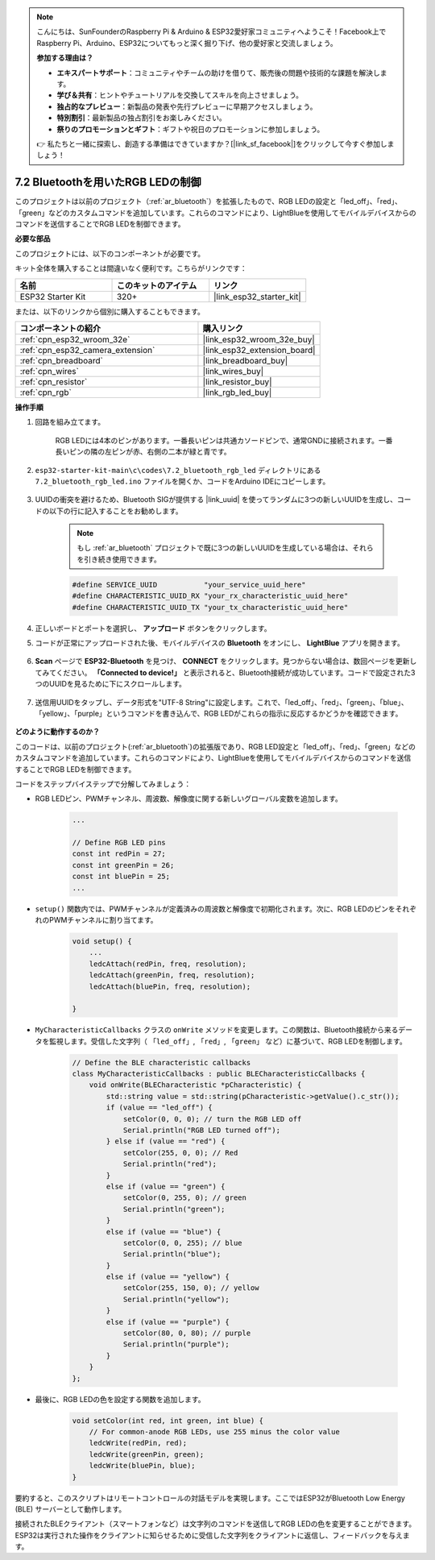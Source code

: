 .. note::

    こんにちは、SunFounderのRaspberry Pi & Arduino & ESP32愛好家コミュニティへようこそ！Facebook上でRaspberry Pi、Arduino、ESP32についてもっと深く掘り下げ、他の愛好家と交流しましょう。

    **参加する理由は？**

    - **エキスパートサポート**：コミュニティやチームの助けを借りて、販売後の問題や技術的な課題を解決します。
    - **学び＆共有**：ヒントやチュートリアルを交換してスキルを向上させましょう。
    - **独占的なプレビュー**：新製品の発表や先行プレビューに早期アクセスしましょう。
    - **特別割引**：最新製品の独占割引をお楽しみください。
    - **祭りのプロモーションとギフト**：ギフトや祝日のプロモーションに参加しましょう。

    👉 私たちと一緒に探索し、創造する準備はできていますか？[|link_sf_facebook|]をクリックして今すぐ参加しましょう！

.. _ar_bluetooth_led:

7.2 Bluetoothを用いたRGB LEDの制御
=====================================

このプロジェクトは以前のプロジェクト（:ref:`ar_bluetooth`）を拡張したもので、RGB LEDの設定と「led_off」、「red」、「green」などのカスタムコマンドを追加しています。これらのコマンドにより、LightBlueを使用してモバイルデバイスからのコマンドを送信することでRGB LEDを制御できます。

**必要な部品**

このプロジェクトには、以下のコンポーネントが必要です。

キット全体を購入することは間違いなく便利です。こちらがリンクです：

.. list-table::
    :widths: 20 20 20
    :header-rows: 1

    *   - 名前
        - このキットのアイテム
        - リンク
    *   - ESP32 Starter Kit
        - 320+
        - |link_esp32_starter_kit|

または、以下のリンクから個別に購入することもできます。

.. list-table::
    :widths: 30 20
    :header-rows: 1

    *   - コンポーネントの紹介
        - 購入リンク

    *   - :ref:`cpn_esp32_wroom_32e`
        - |link_esp32_wroom_32e_buy|
    *   - :ref:`cpn_esp32_camera_extension`
        - |link_esp32_extension_board|
    *   - :ref:`cpn_breadboard`
        - |link_breadboard_buy|
    *   - :ref:`cpn_wires`
        - |link_wires_buy|
    *   - :ref:`cpn_resistor`
        - |link_resistor_buy|
    *   - :ref:`cpn_rgb`
        - |link_rgb_led_buy|

**操作手順**

#. 回路を組み立てます。

    .. image:: ../../components/img/rgb_pin.jpg
        :width: 200
        :align: center

    RGB LEDには4本のピンがあります。一番長いピンは共通カソードピンで、通常GNDに接続されます。一番長いピンの隣の左ピンが赤、右側の二本が緑と青です。

    .. image:: ../../img/wiring/2.3_color_light_bb.png

#. ``esp32-starter-kit-main\c\codes\7.2_bluetooth_rgb_led`` ディレクトリにある ``7.2_bluetooth_rgb_led.ino`` ファイルを開くか、コードをArduino IDEにコピーします。

    .. raw:: html
         
        <iframe src=https://create.arduino.cc/editor/sunfounder01/b9331c9d-e9ea-4970-87ce-bf2ca8c231b2/preview?embed style="height:510px;width:100%;margin:10px 0" frameborder=0></iframe>

#. UUIDの衝突を避けるため、Bluetooth SIGが提供する |link_uuid| を使ってランダムに3つの新しいUUIDを生成し、コードの以下の行に記入することをお勧めします。

    .. note::
        もし :ref:`ar_bluetooth` プロジェクトで既に3つの新しいUUIDを生成している場合は、それらを引き続き使用できます。

    .. code-block:: arduino

        #define SERVICE_UUID           "your_service_uuid_here" 
        #define CHARACTERISTIC_UUID_RX "your_rx_characteristic_uuid_here"
        #define CHARACTERISTIC_UUID_TX "your_tx_characteristic_uuid_here"

    .. image:: img/uuid_generate.png

#. 正しいボードとポートを選択し、 **アップロード** ボタンをクリックします。

#. コードが正常にアップロードされた後、モバイルデバイスの **Bluetooth** をオンにし、 **LightBlue** アプリを開きます。

    .. image:: img/bluetooth_open.png

#. **Scan** ページで **ESP32-Bluetooth** を見つけ、 **CONNECT** をクリックします。見つからない場合は、数回ページを更新してみてください。 **「Connected to device!」** と表示されると、Bluetooth接続が成功しています。コードで設定された3つのUUIDを見るために下にスクロールします。

    .. image:: img/bluetooth_connect.png
        :width: 800

#. 送信用UUIDをタップし、データ形式を"UTF-8 String"に設定します。これで、「led_off」、「red」、「green」、「blue」、「yellow」、「purple」というコマンドを書き込んで、RGB LEDがこれらの指示に反応するかどうかを確認できます。

    .. image:: img/bluetooth_send_rgb.png
    

**どのように動作するのか？**

このコードは、以前のプロジェクト(:ref:`ar_bluetooth`)の拡張版であり、RGB LED設定と「led_off」、「red」、「green」などのカスタムコマンドを追加しています。これらのコマンドにより、LightBlueを使用してモバイルデバイスからのコマンドを送信することでRGB LEDを制御できます。

コードをステップバイステップで分解してみましょう：

* RGB LEDピン、PWMチャンネル、周波数、解像度に関する新しいグローバル変数を追加します。

    .. code-block:: arduino

        ...

        // Define RGB LED pins
        const int redPin = 27;
        const int greenPin = 26;
        const int bluePin = 25;
        ...

* ``setup()`` 関数内では、PWMチャンネルが定義済みの周波数と解像度で初期化されます。次に、RGB LEDのピンをそれぞれのPWMチャンネルに割り当てます。

    .. code-block:: arduino
        
        void setup() {
            ...
            ledcAttach(redPin, freq, resolution);
            ledcAttach(greenPin, freq, resolution);
            ledcAttach(bluePin, freq, resolution);

        }

* ``MyCharacteristicCallbacks`` クラスの ``onWrite`` メソッドを変更します。この関数は、Bluetooth接続から来るデータを監視します。受信した文字列（ ``「led_off」``, ``「red」``, ``「green」`` など）に基づいて、RGB LEDを制御します。

    .. code-block:: arduino

        // Define the BLE characteristic callbacks
        class MyCharacteristicCallbacks : public BLECharacteristicCallbacks {
            void onWrite(BLECharacteristic *pCharacteristic) {
                std::string value = std::string(pCharacteristic->getValue().c_str());
                if (value == "led_off") {
                    setColor(0, 0, 0); // turn the RGB LED off
                    Serial.println("RGB LED turned off");
                } else if (value == "red") {
                    setColor(255, 0, 0); // Red
                    Serial.println("red");
                }
                else if (value == "green") {
                    setColor(0, 255, 0); // green
                    Serial.println("green");
                }
                else if (value == "blue") {
                    setColor(0, 0, 255); // blue
                    Serial.println("blue");
                }
                else if (value == "yellow") {
                    setColor(255, 150, 0); // yellow
                    Serial.println("yellow");
                }
                else if (value == "purple") {
                    setColor(80, 0, 80); // purple
                    Serial.println("purple");
                }
            }
        };

* 最後に、RGB LEDの色を設定する関数を追加します。

    .. code-block:: arduino

        void setColor(int red, int green, int blue) {
            // For common-anode RGB LEDs, use 255 minus the color value
            ledcWrite(redPin, red);
            ledcWrite(greenPin, green);
            ledcWrite(bluePin, blue);
        }

要約すると、このスクリプトはリモートコントロールの対話モデルを実現します。ここではESP32がBluetooth Low Energy (BLE) サーバーとして動作します。

接続されたBLEクライアント（スマートフォンなど）は文字列のコマンドを送信してRGB LEDの色を変更することができます。ESP32は実行された操作をクライアントに知らせるために受信した文字列をクライアントに返信し、フィードバックを与えます。

